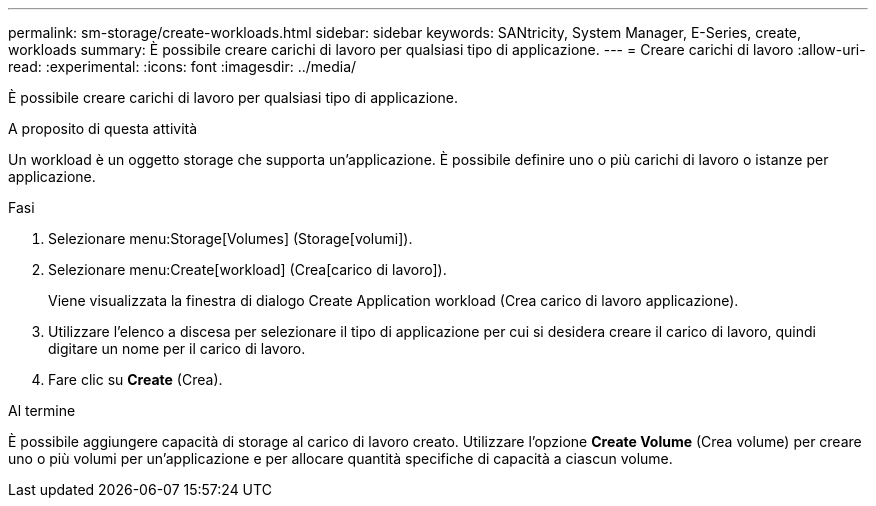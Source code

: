 ---
permalink: sm-storage/create-workloads.html 
sidebar: sidebar 
keywords: SANtricity, System Manager, E-Series, create, workloads 
summary: È possibile creare carichi di lavoro per qualsiasi tipo di applicazione. 
---
= Creare carichi di lavoro
:allow-uri-read: 
:experimental: 
:icons: font
:imagesdir: ../media/


[role="lead"]
È possibile creare carichi di lavoro per qualsiasi tipo di applicazione.

.A proposito di questa attività
Un workload è un oggetto storage che supporta un'applicazione. È possibile definire uno o più carichi di lavoro o istanze per applicazione.

.Fasi
. Selezionare menu:Storage[Volumes] (Storage[volumi]).
. Selezionare menu:Create[workload] (Crea[carico di lavoro]).
+
Viene visualizzata la finestra di dialogo Create Application workload (Crea carico di lavoro applicazione).

. Utilizzare l'elenco a discesa per selezionare il tipo di applicazione per cui si desidera creare il carico di lavoro, quindi digitare un nome per il carico di lavoro.
. Fare clic su *Create* (Crea).


.Al termine
È possibile aggiungere capacità di storage al carico di lavoro creato. Utilizzare l'opzione *Create Volume* (Crea volume) per creare uno o più volumi per un'applicazione e per allocare quantità specifiche di capacità a ciascun volume.
